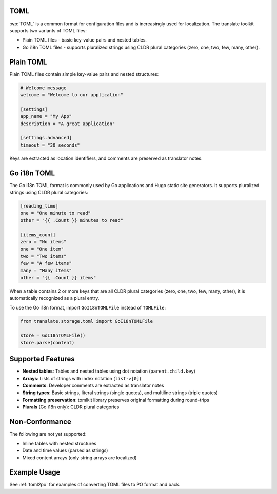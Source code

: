 .. _toml:


TOML
====

.. versionadded:: 3.16.0

:wp:`TOML` is a common format for configuration files and is increasingly used
for localization. The translate toolkit supports two variants of TOML files:

* Plain TOML files - basic key-value pairs and nested tables.
* Go i18n TOML files - supports pluralized strings using CLDR plural
  categories (zero, one, two, few, many, other).


.. _toml#plain_toml:

Plain TOML
==========

Plain TOML files contain simple key-value pairs and nested structures:

.. code-block:: toml

    # Welcome message
    welcome = "Welcome to our application"

    [settings]
    app_name = "My App"
    description = "A great application"

    [settings.advanced]
    timeout = "30 seconds"


Keys are extracted as location identifiers, and comments are preserved as
translator notes.


.. _toml#go_i18n_toml:

Go i18n TOML
============

The Go i18n TOML format is commonly used by Go applications and Hugo static
site generators. It supports pluralized strings using CLDR plural categories:

.. code-block:: toml

    [reading_time]
    one = "One minute to read"
    other = "{{ .Count }} minutes to read"

    [items_count]
    zero = "No items"
    one = "One item"
    two = "Two items"
    few = "A few items"
    many = "Many items"
    other = "{{ .Count }} items"


When a table contains 2 or more keys that are all CLDR plural categories
(zero, one, two, few, many, other), it is automatically recognized as a
plural entry.

To use the Go i18n format, import ``GoI18nTOMLFile`` instead of ``TOMLFile``:

.. code-block:: python

    from translate.storage.toml import GoI18nTOMLFile

    store = GoI18nTOMLFile()
    store.parse(content)


.. _toml#supported_features:

Supported Features
==================

* **Nested tables**: Tables and nested tables using dot notation
  (``parent.child.key``)
* **Arrays**: Lists of strings with index notation (``list->[0]``)
* **Comments**: Developer comments are extracted as translator notes
* **String types**: Basic strings, literal strings (single quotes), and
  multiline strings (triple quotes)
* **Formatting preservation**: tomlkit library preserves original formatting
  during round-trips
* **Plurals** (Go i18n only): CLDR plural categories


.. _toml#non-conformance:

Non-Conformance
===============

The following are not yet supported:

* Inline tables with nested structures
* Date and time values (parsed as strings)
* Mixed content arrays (only string arrays are localized)


.. _toml#example_usage:

Example Usage
=============

See :ref:`toml2po` for examples of converting TOML files to PO format and back.
